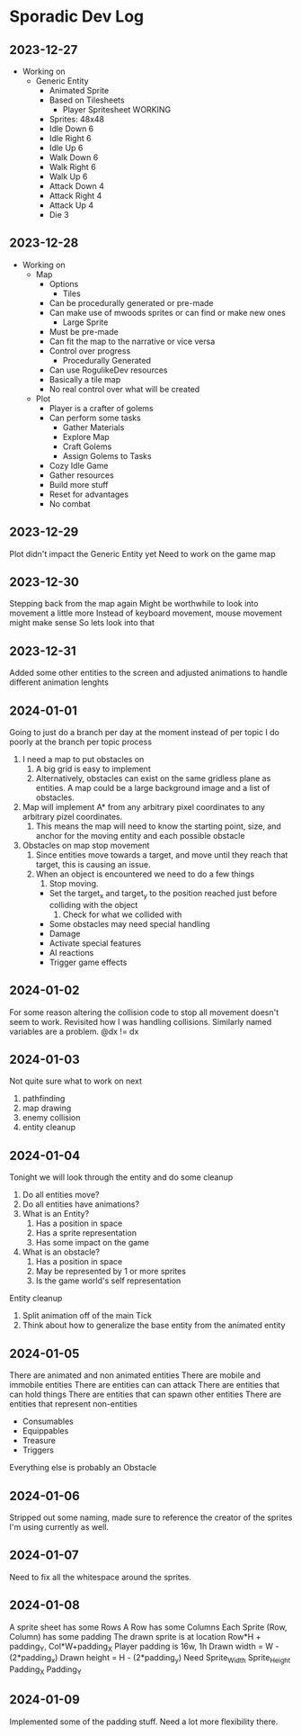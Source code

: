 * Sporadic Dev Log

** 2023-12-27
- Working on
  + Generic Entity
    * Animated Sprite
    * Based on Tilesheets
      - Player Spritesheet WORKING
	* Sprites: 48x48
	* Idle Down 6
	* Idle Right 6
	* Idle Up 6
	* Walk Down 6
	* Walk Right 6
	* Walk Up 6
	* Attack Down 4
	* Attack Right 4
	* Attack Up 4
	* Die 3

** 2023-12-28
- Working on
  + Map
    * Options
      - Tiles
	* Can be procedurally generated or pre-made
	* Can make use of mwoods sprites or can find or make new ones
      - Large Sprite
	* Must be pre-made
	* Can fit the map to the narrative or vice versa
	* Control over progress
      - Procedurally Generated
	* Can use RogulikeDev resources
	* Basically a tile map
	* No real control over what will be created
  + Plot
    * Player is a crafter of golems
    * Can perform some tasks
      - Gather Materials
      - Explore Map
      - Craft Golems
      - Assign Golems to Tasks
    * Cozy Idle Game
    * Gather resources
    * Build more stuff
    * Reset for advantages
    * No combat

** 2023-12-29
Plot didn't impact the Generic Entity yet
Need to work on the game map

** 2023-12-30
Stepping back from the map again
Might be worthwhile to look into movement a little more
Instead of keyboard movement, mouse movement might make sense
So lets look into that

** 2023-12-31
Added some other entities to the screen and adjusted animations
to handle different animation lenghts

** 2024-01-01
Going to just do a branch per day at the moment instead of per topic
I do poorly at the branch per topic process

1. I need a map to put obstacles on
   1. A big grid is easy to implement
   2. Alternatively, obstacles can exist on the same gridless plane as
      entities.   A map could be a large background image and a list
      of obstacles.  
2. Map will implement A* from any arbitrary pixel coordinates to any
   arbitrary pizel coordinates.
   1. This means the map will need to know the starting point, size,
      and anchor for the moving entity and each possible obstacle
3. Obstacles on map stop movement
   1. Since entities move towards a target, and move until they reach
      that target, this is causing an issue.
   2. When an object is encountered we need to do a few things
      1. Stop moving.
	 * Set the target_x and target_y to the position reached just
	   before colliding with the object
      2. Check for what we collided with
	 * Some obstacles may need special handling
	 * Damage
	 * Activate special features
	 * AI reactions
	 * Trigger game effects


** 2024-01-02
For some reason altering the collision code to stop all movement
doesn't seem to work.
Revisited how I was handling collisions. Similarly named variables
are a problem.  @dx != dx

** 2024-01-03
Not quite sure what to work on next
1. pathfinding
2. map drawing
3. enemy collision
4. entity cleanup

** 2024-01-04
Tonight we will look through the entity and do some cleanup
1. Do all entities move?
2. Do all entities have animations?
3. What is an Entity?
   1. Has a position in space
   2. Has a sprite representation
   3. Has some impact on the game
4. What is an obstacle?
   1. Has a position in space
   2. May be represented by 1 or more sprites
   3. Is the game world's self representation
Entity cleanup
  1. Split animation off of the main Tick
  2. Think about how to generalize the base entity
     from the animated entity

** 2024-01-05
There are animated and non animated entities
There are mobile and immobile entities
There are entities can can attack
There are entities that can hold things
There are entities that can spawn other entities
There are entities that represent non-entities
  + Consumables
  + Equippables
  + Treasure
  + Triggers
Everything else is probably an Obstacle

** 2024-01-06
Stripped out some naming, made sure to reference the
creator of the sprites I'm using currently as well.

** 2024-01-07
Need to fix all the whitespace around the sprites.

** 2024-01-08
A sprite sheet has some Rows
A Row has some Columns
Each Sprite (Row, Column) has some padding
The drawn sprite is at location Row*H + padding_Y, Col*W+padding_X
Player padding is 16w, 1h
Drawn width = W - (2*padding_x)
Drawn height = H - (2*padding_y)
Need
Sprite_Width
Sprite_Height
Padding_X
Padding_Y

** 2024-01-09
Implemented some of the padding stuff.
Need a lot more flexibility there.

